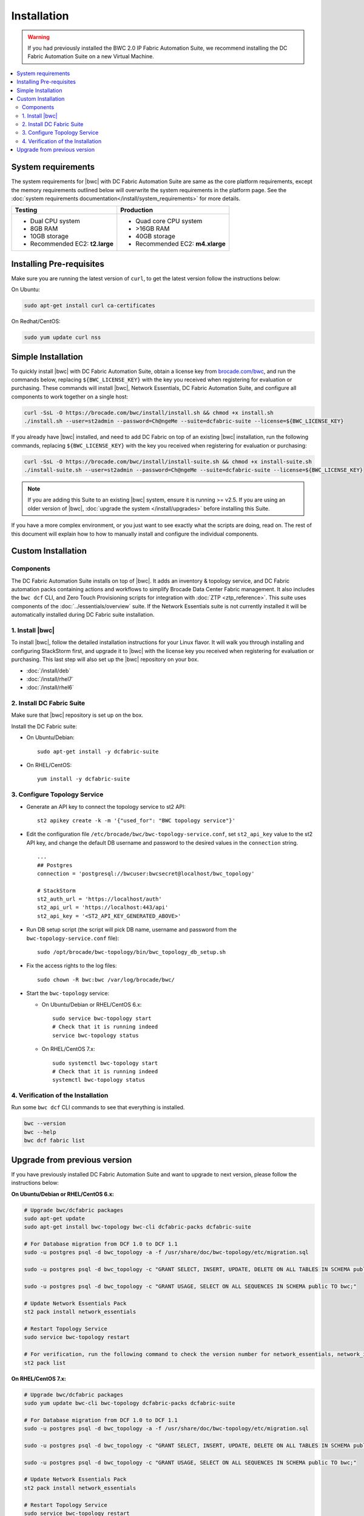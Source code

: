 Installation
============

.. warning::
    If you had previously installed the BWC 2.0 IP Fabric Automation Suite,
    we recommend installing the DC Fabric Automation Suite on a new Virtual Machine.

.. contents::
   :local:
   :depth: 2
   
System requirements
-------------------

The system requirements for |bwc| with DC Fabric Automation Suite are same as the core platform requirements,
except the memory requirements outlined below will overwrite the system requirements in the platform page.
See the :doc:`system requirements documentation</install/system_requirements>` for more details.

+--------------------------------------+-----------------------------------+
|            Testing                   |         Production                |
+======================================+===================================+
|  * Dual CPU system                   | * Quad core CPU system            |
|  * 8GB RAM                           | * >16GB RAM                       |
|  * 10GB storage                      | * 40GB storage                    |
|  * Recommended EC2: **t2.large**     | * Recommended EC2: **m4.xlarge**  |
+--------------------------------------+-----------------------------------+

Installing Pre-requisites
-------------------------

Make sure you are running the latest version of ``curl``, to get the latest version follow the instructions below:

On Ubuntu:

.. code-block:: bash

  sudo apt-get install curl ca-certificates

On Redhat/CentOS:

.. code-block:: bash

  sudo yum update curl nss

Simple Installation
-------------------

To quickly install |bwc| with DC Fabric Automation Suite, obtain a license key from
`brocade.com/bwc <https://www.brocade.com/bwc>`_, and run the commands below, replacing
``${BWC_LICENSE_KEY}`` with the key you received when registering for evaluation or
purchasing. These commands will install |bwc|, Network Essentials, DC Fabric Automation Suite,
and configure all components to work together on a single host:

.. code-block:: bash

  curl -SsL -O https://brocade.com/bwc/install/install.sh && chmod +x install.sh
  ./install.sh --user=st2admin --password=Ch@ngeMe --suite=dcfabric-suite --license=${BWC_LICENSE_KEY}

If you already have |bwc| installed, and need to add DC Fabric on top of an existing |bwc| installation,
run the following commands, replacing ``${BWC_LICENSE_KEY}`` with the key you received when 
registering for evaluation or purchasing:

.. code-block:: bash

  curl -SsL -O https://brocade.com/bwc/install/install-suite.sh && chmod +x install-suite.sh
  ./install-suite.sh --user=st2admin --password=Ch@ngeMe --suite=dcfabric-suite --license=${BWC_LICENSE_KEY}

.. note::

  If you are adding this Suite to an existing |bwc| system, ensure it is running >= v2.5. If you are using an
  older version of |bwc|, :doc:`upgrade the system </install/upgrades>` before installing this Suite.

If you have a more complex environment, or you just want to see exactly what the scripts are doing, read on.
The rest of this document will explain how to how to manually install and configure the individual components.

Custom Installation
-------------------

Components
~~~~~~~~~~

The DC Fabric Automation Suite installs on top of |bwc|. It adds an inventory & topology service, and
DC Fabric automation packs containing actions and workflows to simplify Brocade Data Center Fabric management.
It also includes the ``bwc dcf`` CLI, and Zero Touch Provisioning scripts for integration with :doc:`ZTP <ztp_reference>`.
This suite uses components of the :doc:`../essentials/overview` suite. If the Network Essentials suite is not
currently installed it will be automatically installed during DC Fabric suite installation.

1. Install |bwc|
~~~~~~~~~~~~~~~~

To install |bwc|, follow the detailed installation instructions for your Linux flavor.
It will walk you through installing and configuring StackStorm first, and upgrade it
to |bwc| with the license key you received when registering for evaluation or
purchasing. This last step will also set up the |bwc| repository on your box.

* :doc:`/install/deb`
* :doc:`/install/rhel7`
* :doc:`/install/rhel6`


2. Install DC Fabric Suite
~~~~~~~~~~~~~~~~~~~~~~~~~~

Make sure that |bwc| repository is set up on the box.

Install the DC Fabric suite:

* On Ubuntu/Debian: ::

    sudo apt-get install -y dcfabric-suite

* On RHEL/CentOS: ::

    yum install -y dcfabric-suite

3. Configure Topology Service
~~~~~~~~~~~~~~~~~~~~~~~~~~~~~

* Generate an API key to connect the topology service to st2 API: ::

    st2 apikey create -k -m '{"used_for": "BWC topology service"}'

* Edit the configuration file ``/etc/brocade/bwc/bwc-topology-service.conf``,
  set ``st2_api_key`` value to the st2 API key, and change the default DB
  username and password to the desired values in the ``connection`` string. ::

    ...
    ## Postgres
    connection = 'postgresql://bwcuser:bwcsecret@localhost/bwc_topology'

    # StackStorm
    st2_auth_url = 'https://localhost/auth'
    st2_api_url = 'https://localhost:443/api'
    st2_api_key = '<ST2_API_KEY_GENERATED_ABOVE>'

* Run DB setup script (the script will pick DB name, username and
  password from the ``bwc-topology-service.conf`` file): ::

    sudo /opt/brocade/bwc-topology/bin/bwc_topology_db_setup.sh

* Fix the access rights to the log files: ::

    sudo chown -R bwc:bwc /var/log/brocade/bwc/

* Start the ``bwc-topology`` service:

  * On Ubuntu/Debian or RHEL/CentOS 6.x: ::

      sudo service bwc-topology start
      # Check that it is running indeed
      service bwc-topology status

  * On RHEL/CentOS 7.x: ::

      sudo systemctl bwc-topology start
      # Check that it is running indeed
      systemctl bwc-topology status

4. Verification of the Installation
~~~~~~~~~~~~~~~~~~~~~~~~~~~~~~~~~~~

Run some ``bwc dcf`` CLI commands to see that everything is installed.

.. code-block:: bash

  bwc --version
  bwc --help
  bwc dcf fabric list
  
Upgrade from previous version
------------------------------
If you have previously installed DC Fabric Automation Suite and want to upgrade to next version, please follow the instructions below:

**On Ubuntu/Debian or RHEL/CentOS 6.x:**

.. code-block:: bash

  # Upgrade bwc/dcfabric packages
  sudo apt-get update
  sudo apt-get install bwc-topology bwc-cli dcfabric-packs dcfabric-suite
 
  # For Database migration from DCF 1.0 to DCF 1.1
  sudo -u postgres psql -d bwc_topology -a -f /usr/share/doc/bwc-topology/etc/migration.sql

  sudo -u postgres psql -d bwc_topology -c "GRANT SELECT, INSERT, UPDATE, DELETE ON ALL TABLES IN SCHEMA public TO bwc;"

  sudo -u postgres psql -d bwc_topology -c "GRANT USAGE, SELECT ON ALL SEQUENCES IN SCHEMA public TO bwc;"
 
  # Update Network Essentials Pack
  st2 pack install network_essentials

  # Restart Topology Service
  sudo service bwc-topology restart

  # For verification, run the following command to check the version number for network_essentials, network_inventory and dcfabric packs 
  st2 pack list

**On RHEL/CentOS 7.x:**

.. code-block:: bash

  # Upgrade bwc/dcfabric packages
  sudo yum update bwc-cli bwc-topology dcfabric-packs dcfabric-suite 
 
  # For Database migration from DCF 1.0 to DCF 1.1
  sudo -u postgres psql -d bwc_topology -a -f /usr/share/doc/bwc-topology/etc/migration.sql

  sudo -u postgres psql -d bwc_topology -c "GRANT SELECT, INSERT, UPDATE, DELETE ON ALL TABLES IN SCHEMA public TO bwc;"

  sudo -u postgres psql -d bwc_topology -c "GRANT USAGE, SELECT ON ALL SEQUENCES IN SCHEMA public TO bwc;"
 
  # Update Network Essentials Pack
  st2 pack install network_essentials

  # Restart Topology Service
  sudo service bwc-topology restart

  # For verification, run the following command to check the version number for network_essentials, network_inventory and dcfabric packs 
  st2 pack list

.. rubric:: What's Next?

* New to |BWC|? Go to fundamentals - start with :doc:`/start`.
* Understand the DC Fabric operations - go over :doc:`./operation/overview`.
* Understand the DC Fabric CLI - read the :doc:`./dcf_cli/basic_cli`.

